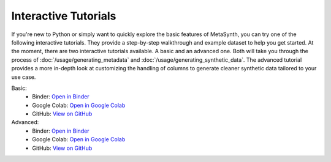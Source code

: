 Interactive Tutorials
=====================

If you're new to Python or simply want to quickly explore the basic features of MetaSynth, you can try one of the following interactive tutorials. They provide a step-by-step walkthrough and example dataset to help you get started. At the moment, there are two interactive tutorials available. A basic and an advanced one. Both will take you through the process of :doc:`/usage/generating_metadata` and :doc:`/usage/generating_synthetic_data`. The advanced tutorial provides a more in-depth look at customizing the handling of columns to generate cleaner synthetic data tailored to your use case.


Basic:
   - Binder: `Open in Binder <https://mybinder.org/v2/gh/sodascience/metasynth/HEAD?labpath=examples%2Fgetting_started.ipynb>`__
   - Google Colab: `Open in Google Colab <https://colab.research.google.com/github/sodascience/metasynth/blob/main/examples/getting_started.ipynb>`__
   - GitHub: `View on GitHub <https://github.com/sodascience/metasynth/blob/main/examples/getting_started.ipynb>`__

Advanced: 
   - Binder: `Open in Binder <https://mybinder.org/v2/gh/sodascience/metasynth/HEAD?labpath=examples%2Fadvanced_tutorial.ipynb>`__
   - Google Colab: `Open in Google Colab <https://colab.research.google.com/github/sodascience/metasynth/blob/main/examples/advanced_tutorial.ipynb>`__
   - GitHub: `View on GitHub <https://github.com/sodascience/metasynth/blob/main/examples/advanced_tutorial.ipynb>`__
